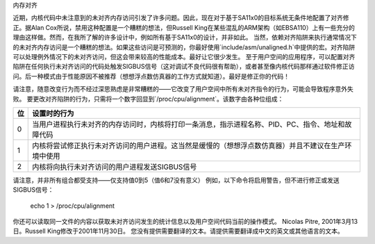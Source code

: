 内存对齐

近期，内核代码中未注意到的未对齐内存访问引发了许多问题。因此，现在对于基于SA11x0的目标系统无条件地配置了对齐修正。据Alan Cox所说，禁用这种配置是一个糟糕的想法，但Russell King在某些混乱的ARM架构（如EBSA110）上有一些充分的理由这样做。然而，在我所了解的许多设计中，例如所有基于SA11x0的设计，并非如此。
当然，依赖对齐陷阱来执行通常情况下的未对齐内存访问是一个糟糕的想法。如果这些访问是可预测的，你最好使用`include/asm/unaligned.h`中提供的宏。对齐陷阱可以处理例外情况下的未对齐访问，但这会带来较高的性能成本。最好让它很少发生。
至于用户空间的应用程序，可以配置对齐陷阱在任何执行未对齐访问的代码处触发SIGBUS信号（这对调试不良代码很有帮助），或者甚至像内核代码那样通过软件修正访问。后一种模式由于性能原因不被推荐（想想浮点数仿真器的工作方式就知道）。最好是修正你的代码！

请注意，随意改变行为而不经过深思熟虑是非常糟糕的——它改变了用户空间中所有未对齐指令的行为，可能会导致程序意外失败。
要更改对齐陷阱的行为，只需将一个数字回显到`/proc/cpu/alignment`。该数字由各种位组成：

===		========================================================
位		设置时的行为
===		========================================================
0		当用户进程执行未对齐的内存访问时，内核将打印一条消息，指示进程名称、PID、PC、指令、地址和故障代码
1		内核将尝试修正执行未对齐访问的用户进程。这当然是缓慢的（想想浮点数仿真器）并且不建议在生产环境中使用
2		内核将向执行未对齐访问的用户进程发送SIGBUS信号
===		========================================================

请注意，并非所有组合都受支持——仅支持值0到5（值6和7没有意义）
例如，以下命令将启用警告，但不进行修正或发送SIGBUS信号：

	echo 1 > /proc/cpu/alignment

你还可以读取同一文件的内容以获取未对齐访问发生的统计信息以及用户空间代码当前的操作模式。
Nicolas Pitre, 2001年3月13日。Russell King修改于2001年11月30日。
您没有提供需要翻译的文本。请提供需要翻译成中文的英文或其他语言的文本。
